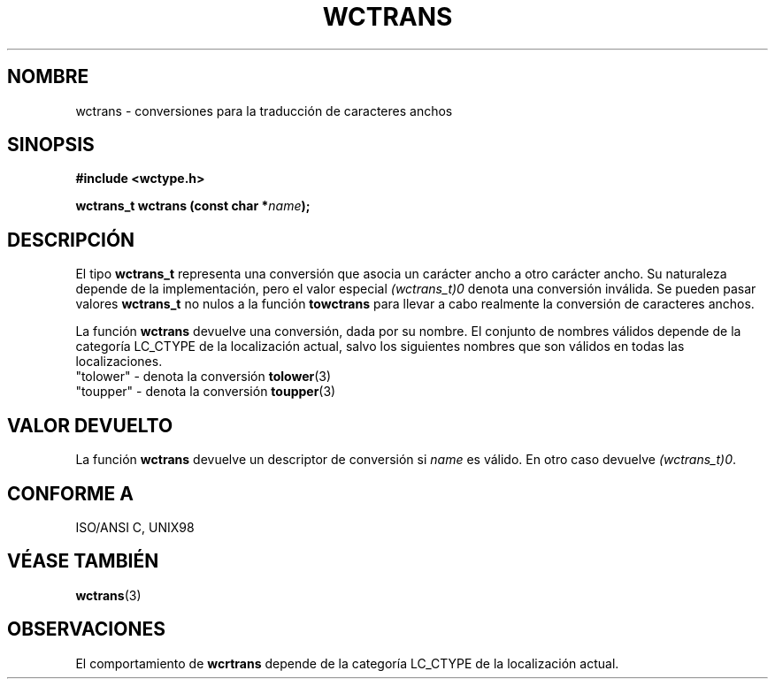 .\" Copyright (c) Bruno Haible <haible@clisp.cons.org>
.\"
.\" Traducida por Pedro Pablo Fábrega <pfabrega@arrakis.es>
.\" Esto es documentación libre; puede redistribuirla y/o
.\" modificarla bajo los términos de la Licencia Pública General GNU
.\" publicada por la Free Software Foundation; bien la versión 2 de
.\" la Licencia o (a su elección) cualquier versión posterior.
.\"
.\" Referencias consultadas:
.\"   código fuente y manual de glibc-2 GNU
.\"   referencia de la bibliote C Dinkumware http://www.dinkumware.com/
.\"   Especificaciones Single Unix de OpenGroup http://www.UNIX-systems.org/onl
.\"
.\" Translation revised Wed Aug  2 2000 by Juan Piernas <piernas@ditec.um.es>
.\"
.TH WCTRANS 3  "25 julio 1999" "GNU" "Manual del Programador Linux"
.SH NOMBRE
wctrans \- conversiones para la traducción de caracteres anchos
.SH SINOPSIS
.nf
.B #include <wctype.h>
.sp
.BI "wctrans_t wctrans (const char *" name );
.fi
.SH DESCRIPCIÓN
El tipo \fBwctrans_t\fP representa una conversión que asocia
un carácter ancho a otro carácter ancho. Su naturaleza 
depende de la implementación, pero el valor especial \fI(wctrans_t)0\fP 
denota una conversión inválida. Se pueden pasar valores \fBwctrans_t\fP
no nulos a la función \fBtowctrans\fP para llevar a cabo realmente
la conversión de caracteres anchos.
.PP
La función \fBwctrans\fP devuelve una conversión, dada por su nombre. El
conjunto de nombres válidos depende de la categoría LC_CTYPE de la
localización actual, salvo los siguientes nombres que son válidos en todas
las localizaciones.
.nf
  "tolower" - denota la conversión \fBtolower\fP(3) 
  "toupper" - denota la conversión \fBtoupper\fP(3) 
.fi
.SH "VALOR DEVUELTO"
La función \fBwctrans\fP devuelve un descriptor de conversión
si \fIname\fP es válido. En otro caso devuelve \fI(wctrans_t)0\fP.
.SH "CONFORME A"
ISO/ANSI C, UNIX98
.SH "VÉASE TAMBIÉN"
.BR wctrans (3)
.SH OBSERVACIONES
El comportamiento de \fBwcrtrans\fP depende de la categoría LC_CTYPE
de la localización actual.
